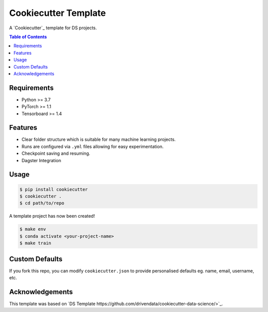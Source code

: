 =============================
Cookiecutter Template
=============================

A `Cookiecutter`_ template for DS projects.

.. contents:: Table of Contents
   :depth: 2

Requirements
============
* Python >= 3.7
* PyTorch >= 1.1
* Tensorboard >= 1.4

Features
========
* Clear folder structure which is suitable for many machine learning projects.
* Runs are configured via ``.yml`` files allowing for easy experimentation.
* Checkpoint saving and resuming.
* Dagster Integration

Usage
=====

.. code::

    $ pip install cookiecutter
    $ cookiecutter .
    $ cd path/to/repo

A template project has now been created! 

.. code::

    $ make env
    $ conda activate <your-project-name>
    $ make train

Custom Defaults
===============
If you fork this repo, you can modify ``cookiecutter.json`` to provide personalised defaults eg.
name, email, username, etc.

Acknowledgements
================
This template was based on `DS Template https://github.com/drivendata/cookiecutter-data-science/>`_.
